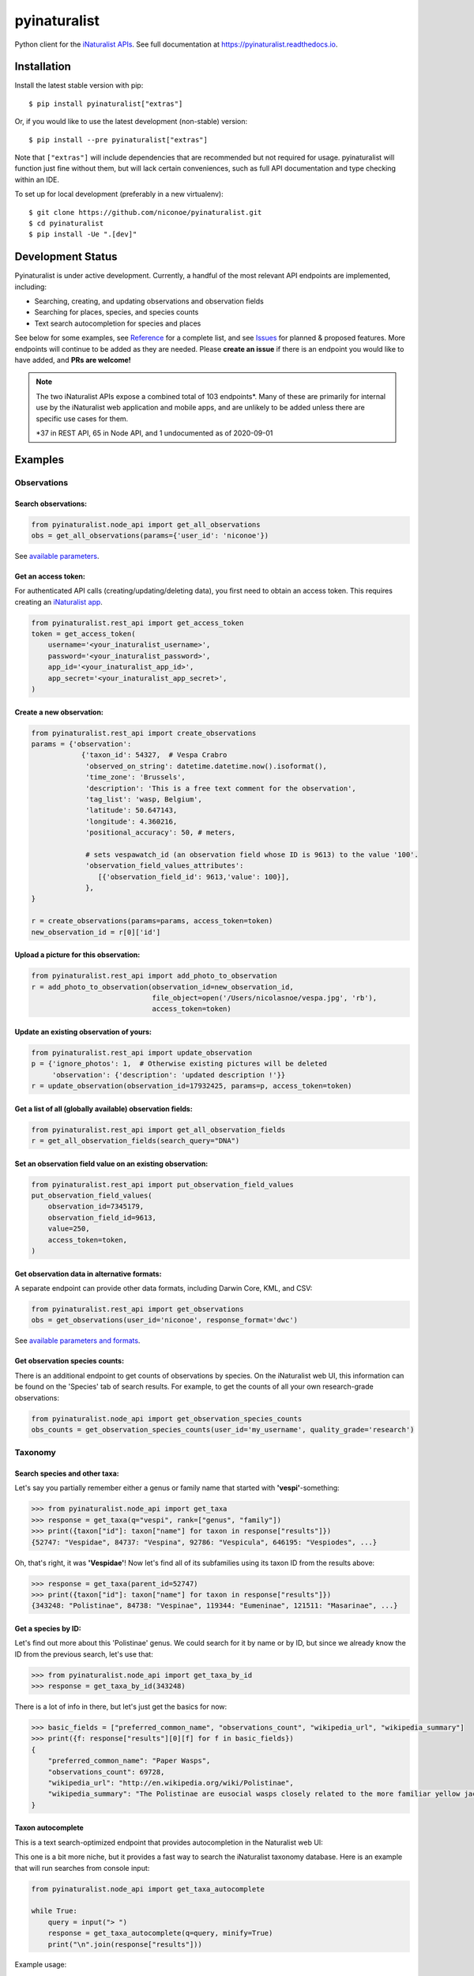 =============================
pyinaturalist
=============================

.. image:: https://www.travis-ci.com/niconoe/pyinaturalist.svg?branch=master
    :target: https://www.travis-ci.com/niconoe/pyinaturalist
    :alt: Build Status
.. image:: https://readthedocs.org/projects/pyinaturalist/badge/?version=latest
    :target: https://pyinaturalist.readthedocs.io/en/latest/?badge=latest
    :alt: Documentation Status
.. image:: https://coveralls.io/repos/github/niconoe/pyinaturalist/badge.svg?branch=dev
    :target: https://coveralls.io/github/niconoe/pyinaturalist?branch=dev
.. image:: https://img.shields.io/pypi/v/pyinaturalist?color=blue
    :target: https://pypi.org/project/pyinaturalist
    :alt: PyPI
.. image:: https://img.shields.io/pypi/pyversions/pyinaturalist
    :target: https://pypi.org/project/pyinaturalist
    :alt: PyPI - Python Version
.. image:: https://img.shields.io/pypi/format/pyinaturalist?color=blue
    :target: https://pypi.org/project/pyinaturalist
    :alt: PyPI - Format

Python client for the `iNaturalist APIs <https://www.inaturalist.org/pages/api+reference>`_.
See full documentation at `<https://pyinaturalist.readthedocs.io>`_.

Installation
------------

Install the latest stable version with pip::

    $ pip install pyinaturalist["extras"]

Or, if you would like to use the latest development (non-stable) version::

    $ pip install --pre pyinaturalist["extras"]

Note that ``["extras"]`` will include dependencies that are recommended but not required for usage.
pyinaturalist will function just fine without them, but will lack certain conveniences,
such as full API documentation and type checking within an IDE.

To set up for local development (preferably in a new virtualenv)::

    $ git clone https://github.com/niconoe/pyinaturalist.git
    $ cd pyinaturalist
    $ pip install -Ue ".[dev]"

Development Status
------------------
Pyinaturalist is under active development. Currently, a handful of the most relevant API endpoints
are implemented, including:

* Searching, creating, and updating observations and observation fields
* Searching for places, species, and species counts
* Text search autocompletion for species and places

See below for some examples,
see `Reference <https://pyinaturalist.readthedocs.io/en/latest/reference.html>`_ for a complete list, and
see `Issues <https://github.com/niconoe/pyinaturalist/issues>`_ for planned & proposed features.
More endpoints will continue to be added as they are needed.
Please **create an issue** if there is an endpoint you would like to have added, and **PRs are welcome!**

.. note::
    The two iNaturalist APIs expose a combined total of 103 endpoints\*. Many of these are primarily for
    internal use by the iNaturalist web application and mobile apps, and are unlikely to be added unless
    there are specific use cases for them.

    \*37 in REST API, 65 in Node API, and 1 undocumented as of 2020-09-01

Examples
--------

Observations
^^^^^^^^^^^^

Search observations:
~~~~~~~~~~~~~~~~~~~~
.. code-block:: python

    from pyinaturalist.node_api import get_all_observations
    obs = get_all_observations(params={'user_id': 'niconoe'})

See `available parameters <https://api.inaturalist.org/v1/docs/#!/Observations/get_observations/>`_.

Get an access token:
~~~~~~~~~~~~~~~~~~~~
For authenticated API calls (creating/updating/deleting data), you first need to obtain an access token.
This requires creating an `iNaturalist app <https://www.inaturalist.org/oauth/applications/new>`_.

.. code-block:: python

    from pyinaturalist.rest_api import get_access_token
    token = get_access_token(
        username='<your_inaturalist_username>',
        password='<your_inaturalist_password>',
        app_id='<your_inaturalist_app_id>',
        app_secret='<your_inaturalist_app_secret>',
    )

Create a new observation:
~~~~~~~~~~~~~~~~~~~~~~~~~
.. code-block:: python

    from pyinaturalist.rest_api import create_observations
    params = {'observation':
                {'taxon_id': 54327,  # Vespa Crabro
                 'observed_on_string': datetime.datetime.now().isoformat(),
                 'time_zone': 'Brussels',
                 'description': 'This is a free text comment for the observation',
                 'tag_list': 'wasp, Belgium',
                 'latitude': 50.647143,
                 'longitude': 4.360216,
                 'positional_accuracy': 50, # meters,

                 # sets vespawatch_id (an observation field whose ID is 9613) to the value '100'.
                 'observation_field_values_attributes':
                    [{'observation_field_id': 9613,'value': 100}],
                 },
    }

    r = create_observations(params=params, access_token=token)
    new_observation_id = r[0]['id']

Upload a picture for this observation:
~~~~~~~~~~~~~~~~~~~~~~~~~~~~~~~~~~~~~~
.. code-block:: python

    from pyinaturalist.rest_api import add_photo_to_observation
    r = add_photo_to_observation(observation_id=new_observation_id,
                                 file_object=open('/Users/nicolasnoe/vespa.jpg', 'rb'),
                                 access_token=token)

Update an existing observation of yours:
~~~~~~~~~~~~~~~~~~~~~~~~~~~~~~~~~~~~~~~~
.. code-block:: python

        from pyinaturalist.rest_api import update_observation
        p = {'ignore_photos': 1,  # Otherwise existing pictures will be deleted
             'observation': {'description': 'updated description !'}}
        r = update_observation(observation_id=17932425, params=p, access_token=token)

Get a list of all (globally available) observation fields:
~~~~~~~~~~~~~~~~~~~~~~~~~~~~~~~~~~~~~~~~~~~~~~~~~~~~~~~~~~
.. code-block:: python

    from pyinaturalist.rest_api import get_all_observation_fields
    r = get_all_observation_fields(search_query="DNA")

Set an observation field value on an existing observation:
~~~~~~~~~~~~~~~~~~~~~~~~~~~~~~~~~~~~~~~~~~~~~~~~~~~~~~~~~~
.. code-block:: python

    from pyinaturalist.rest_api import put_observation_field_values
    put_observation_field_values(
        observation_id=7345179,
        observation_field_id=9613,
        value=250,
        access_token=token,
    )

Get observation data in alternative formats:
~~~~~~~~~~~~~~~~~~~~~~~~~~~~~~~~~~~~~~~~~~~~
A separate endpoint can provide other data formats, including Darwin Core, KML, and CSV:

.. code-block:: python

    from pyinaturalist.rest_api import get_observations
    obs = get_observations(user_id='niconoe', response_format='dwc')

See `available parameters and formats <https://www.inaturalist.org/pages/api+reference#get-observations>`_.

Get observation species counts:
~~~~~~~~~~~~~~~~~~~~~~~~~~~~~~~
There is an additional endpoint to get counts of observations by species.
On the iNaturalist web UI, this information can be found on the 'Species' tab of search results.
For example, to get the counts of all your own research-grade observations:

.. code-block:: python

    from pyinaturalist.node_api import get_observation_species_counts
    obs_counts = get_observation_species_counts(user_id='my_username', quality_grade='research')


Taxonomy
^^^^^^^^

Search species and other taxa:
~~~~~~~~~~~~~~~~~~~~~~~~~~~~~~
Let's say you partially remember either a genus or family name that started with **'vespi'**-something:

.. code-block:: python

    >>> from pyinaturalist.node_api import get_taxa
    >>> response = get_taxa(q="vespi", rank=["genus", "family"])
    >>> print({taxon["id"]: taxon["name"] for taxon in response["results"]})
    {52747: "Vespidae", 84737: "Vespina", 92786: "Vespicula", 646195: "Vespiodes", ...}

Oh, that's right, it was **'Vespidae'**! Now let's find all of its subfamilies using its taxon ID
from the results above:

.. code-block:: python

    >>> response = get_taxa(parent_id=52747)
    >>> print({taxon["id"]: taxon["name"] for taxon in response["results"]})
    {343248: "Polistinae", 84738: "Vespinae", 119344: "Eumeninae", 121511: "Masarinae", ...}

Get a species by ID:
~~~~~~~~~~~~~~~~~~~~
Let's find out more about this 'Polistinae' genus. We could search for it by name or by ID,
but since we already know the ID from the previous search, let's use that:

.. code-block:: python

    >>> from pyinaturalist.node_api import get_taxa_by_id
    >>> response = get_taxa_by_id(343248)

There is a lot of info in there, but let's just get the basics for now:

.. code-block:: python

    >>> basic_fields = ["preferred_common_name", "observations_count", "wikipedia_url", "wikipedia_summary"]
    >>> print({f: response["results"][0][f] for f in basic_fields})
    {
        "preferred_common_name": "Paper Wasps",
        "observations_count": 69728,
        "wikipedia_url": "http://en.wikipedia.org/wiki/Polistinae",
        "wikipedia_summary": "The Polistinae are eusocial wasps closely related to the more familiar yellow jackets...",
    }

Taxon autocomplete
~~~~~~~~~~~~~~~~~~
This is a text search-optimized endpoint that provides autocompletion in the Naturalist web UI:

.. image:: docs/images/taxon_autocomplete.png
    :alt: Taxon autocompletion in the iNaturalist web UI
    :scale: 60%

This one is a bit more niche, but it provides a fast way to search the iNaturalist taxonomy
database. Here is an example that will run searches from console input:

.. code-block:: python

    from pyinaturalist.node_api import get_taxa_autocomplete

    while True:
        query = input("> ")
        response = get_taxa_autocomplete(q=query, minify=True)
        print("\n".join(response["results"]))

Example usage::

    > opilio
    527573:        Genus Opilio
     47367:        Order Opiliones (Harvestmen)
     84644:      Species Phalangium opilio (European Harvestman)
    527419:    Subfamily Opilioninae
    ...
    > coleo
    372759:     Subclass Coleoidea (Coleoids)
     47208:        Order Coleoptera (Beetles)
    359229:      Species Coleotechnites florae (Coleotechnites Flower Moth)
     53502:        Genus Brickellia (brickellbushes)
    ...
    <Ctrl-C>

If you get unexpected matches, the search likely matched a synonym, either in the form of a
common name or an alternative classification. Check the ``matched_term`` property for more
info. For example:

.. code-block:: python

    >>> first_result = get_taxa_autocomplete(q='zygoca')['results'][0]
    >>> first_result["name"]
    "Schlumbergera truncata"
    >>> first_result["matched_term"]
    "Zygocactus truncatus"  # An older synonym for Schlumbergera



